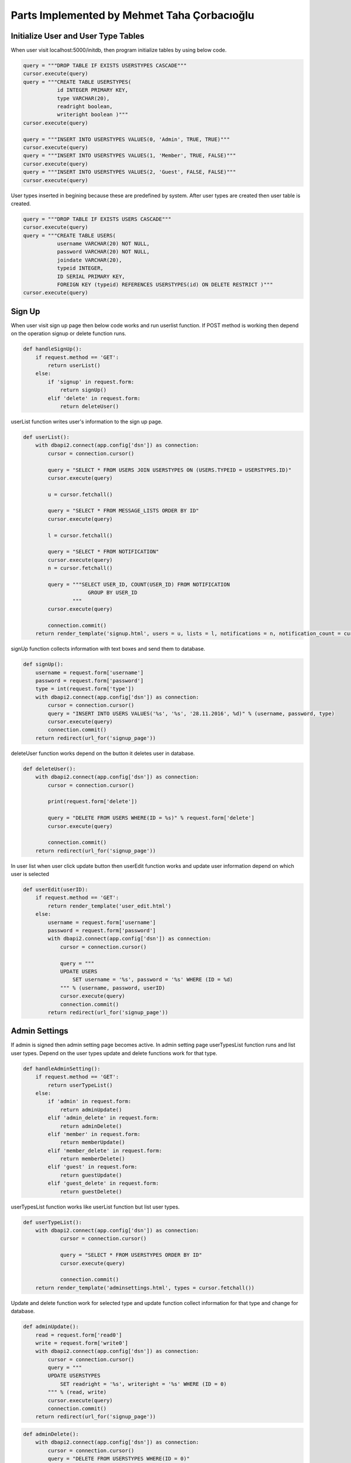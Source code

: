 Parts Implemented by Mehmet Taha Çorbacıoğlu
============================================

Initialize User and User Type Tables
------------------------------------

When user visit localhost:5000/initdb, then program initialize tables by using below code.

.. code-block:: python

   query = """DROP TABLE IF EXISTS USERSTYPES CASCADE"""
   cursor.execute(query)
   query = """CREATE TABLE USERSTYPES(
              id INTEGER PRIMARY KEY,
              type VARCHAR(20),
              readright boolean,
              writeright boolean )"""
   cursor.execute(query)

   query = """INSERT INTO USERSTYPES VALUES(0, 'Admin', TRUE, TRUE)"""
   cursor.execute(query)
   query = """INSERT INTO USERSTYPES VALUES(1, 'Member', TRUE, FALSE)"""
   cursor.execute(query)
   query = """INSERT INTO USERSTYPES VALUES(2, 'Guest', FALSE, FALSE)"""
   cursor.execute(query)

User types inserted in begining because these are predefined by system. After user types are created then user table is created.

.. code-block:: python

   query = """DROP TABLE IF EXISTS USERS CASCADE"""
   cursor.execute(query)
   query = """CREATE TABLE USERS(
              username VARCHAR(20) NOT NULL,
              password VARCHAR(20) NOT NULL,
              joindate VARCHAR(20),
              typeid INTEGER,
              ID SERIAL PRIMARY KEY,
              FOREIGN KEY (typeid) REFERENCES USERSTYPES(id) ON DELETE RESTRICT )"""
   cursor.execute(query)

Sign Up
-------

When user visit sign up page then below code works and run userlist function. If POST method is working then depend on the operation signup or delete function runs.

.. code-block:: python

   def handleSignUp():
       if request.method == 'GET':
           return userList()
       else:
           if 'signup' in request.form:
               return signUp()
           elif 'delete' in request.form:
               return deleteUser()

userList function writes user's information to the sign up page.

.. code-block:: python

   def userList():
       with dbapi2.connect(app.config['dsn']) as connection:
           cursor = connection.cursor()

           query = "SELECT * FROM USERS JOIN USERSTYPES ON (USERS.TYPEID = USERSTYPES.ID)"
           cursor.execute(query)

           u = cursor.fetchall()

           query = "SELECT * FROM MESSAGE_LISTS ORDER BY ID"
           cursor.execute(query)

           l = cursor.fetchall()

           query = "SELECT * FROM NOTIFICATION"
           cursor.execute(query)
           n = cursor.fetchall()

           query = """SELECT USER_ID, COUNT(USER_ID) FROM NOTIFICATION
                        GROUP BY USER_ID
                   """
           cursor.execute(query)

           connection.commit()
       return render_template('signup.html', users = u, lists = l, notifications = n, notification_count = cursor.fetchall())

signUp function collects information with text boxes and send them to database.

.. code-block:: python

   def signUp():
       username = request.form['username']
       password = request.form['password']
       type = int(request.form['type'])
       with dbapi2.connect(app.config['dsn']) as connection:
           cursor = connection.cursor()
           query = "INSERT INTO USERS VALUES('%s', '%s', '28.11.2016', %d)" % (username, password, type)
           cursor.execute(query)
           connection.commit()
       return redirect(url_for('signup_page'))

deleteUser function works depend on the button it deletes user in database.

.. code-block:: python

   def deleteUser():
       with dbapi2.connect(app.config['dsn']) as connection:
           cursor = connection.cursor()

           print(request.form['delete'])

           query = "DELETE FROM USERS WHERE(ID = %s)" % request.form['delete']
           cursor.execute(query)

           connection.commit()
       return redirect(url_for('signup_page'))

In user list when user click update button then userEdit function works and update user information depend on which user is selected

.. code-block:: python

   def userEdit(userID):
       if request.method == 'GET':
           return render_template('user_edit.html')
       else:
           username = request.form['username']
           password = request.form['password']
           with dbapi2.connect(app.config['dsn']) as connection:
               cursor = connection.cursor()

               query = """
               UPDATE USERS
                   SET username = '%s', password = '%s' WHERE (ID = %d)
               """ % (username, password, userID)
               cursor.execute(query)
               connection.commit()
           return redirect(url_for('signup_page'))


Admin Settings
--------------

If admin is signed then admin setting page becomes active. In admin setting page userTypesList function runs and list user types. Depend on the user types update and delete functions work for that type.

.. code-block:: python

   def handleAdminSetting():
       if request.method == 'GET':
           return userTypeList()
       else:
           if 'admin' in request.form:
               return adminUpdate()
           elif 'admin_delete' in request.form:
               return adminDelete()
           elif 'member' in request.form:
               return memberUpdate()
           elif 'member_delete' in request.form:
               return memberDelete()
           elif 'guest' in request.form:
               return guestUpdate()
           elif 'guest_delete' in request.form:
               return guestDelete()

userTypesList function works like userList function but list user types.

.. code-block:: python

   def userTypeList():
       with dbapi2.connect(app.config['dsn']) as connection:
               cursor = connection.cursor()

               query = "SELECT * FROM USERSTYPES ORDER BY ID"
               cursor.execute(query)

               connection.commit()
       return render_template('adminsettings.html', types = cursor.fetchall())

Update and delete function work for selected type and update function collect information for that type and change for database.

.. code-block:: python

   def adminUpdate():
       read = request.form['read0']
       write = request.form['write0']
       with dbapi2.connect(app.config['dsn']) as connection:
           cursor = connection.cursor()
           query = """
           UPDATE USERSTYPES
               SET readright = '%s', writeright = '%s' WHERE (ID = 0)
           """ % (read, write)
           cursor.execute(query)
           connection.commit()
       return redirect(url_for('signup_page'))

.. code-block:: python

   def adminDelete():
       with dbapi2.connect(app.config['dsn']) as connection:
           cursor = connection.cursor()
           query = "DELETE FROM USERSTYPES WHERE(ID = 0)"
           cursor.execute(query)
           connection.commit()
       return redirect(url_for('signup_page'))

.. code-block:: python

   def memberUpdate():
       read = request.form['read1']
       write = request.form['write1']
       with dbapi2.connect(app.config['dsn']) as connection:
           cursor = connection.cursor()
           query = """
           UPDATE USERSTYPES
               SET readright = '%s', writeright = '%s' WHERE (ID = 1)
           """ % (read, write)
           cursor.execute(query)
           connection.commit()
       return redirect(url_for('signup_page'))

.. code-block:: python

   def memberDelete():
       with dbapi2.connect(app.config['dsn']) as connection:
           cursor = connection.cursor()
           query = "DELETE FROM USERSTYPES WHERE(ID = 1)"
           cursor.execute(query)
           connection.commit()
       return redirect(url_for('signup_page'))

.. code-block:: python

   def guestUpdate():
       read = request.form['read2']
       write = request.form['write2']
       with dbapi2.connect(app.config['dsn']) as connection:
           cursor = connection.cursor()
           query = """
           UPDATE USERSTYPES
               SET readright = '%s', writeright = '%s' WHERE (ID = 2)
           """ % (read, write)
           cursor.execute(query)
           connection.commit()
       return redirect(url_for('signup_page'))

.. code-block:: python

   def guestDelete():
       with dbapi2.connect(app.config['dsn']) as connection:
           cursor = connection.cursor()
           query = "DELETE FROM USERSTYPES WHERE(ID = 2)"
           cursor.execute(query)
           connection.commit()
       return redirect(url_for('signup_page'))

